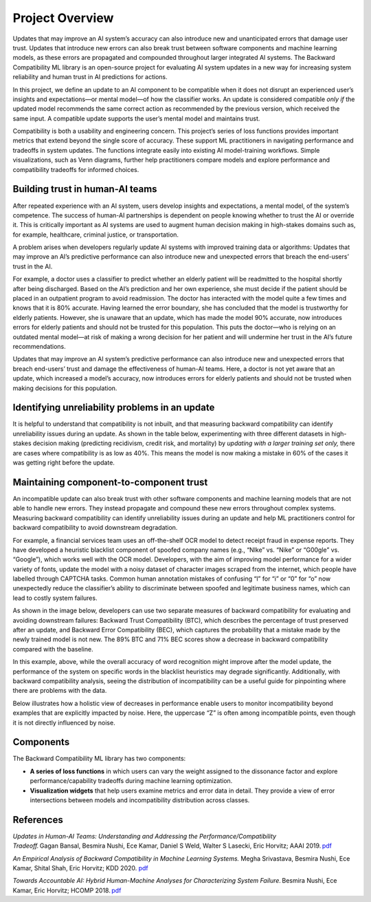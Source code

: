 .. _overview:

Project Overview
================

Updates that may improve an AI system’s accuracy can also introduce new
and unanticipated errors that damage user trust. Updates that introduce
new errors can also break trust between software components and machine
learning models, as these errors are propagated and compounded
throughout larger integrated AI systems. The Backward Compatibility ML
library is an open-source project for evaluating AI system updates in a
new way for increasing system reliability and human trust in AI
predictions for actions.

In this project, we define an update to an AI component to be compatible
when it does not disrupt an experienced user’s insights and
expectations—or mental model—of how the classifier works. An update is
considered compatible *only if* the updated model recommends the same
correct action as recommended by the previous version, which received
the same input. A compatible update supports the user’s mental model and
maintains trust.

Compatibility is both a usability and engineering concern. This
project’s series of loss functions provides important metrics that
extend beyond the single score of accuracy. These support ML
practitioners in navigating performance and tradeoffs in system updates.
The functions integrate easily into existing AI model-training
workflows. Simple visualizations, such as Venn diagrams, further help
practitioners compare models and explore performance and compatibility
tradeoffs for informed choices.

Building trust in human-AI teams
--------------------------------

After repeated experience with an AI system, users develop insights and
expectations, a mental model, of the system’s competence. The success of
human-AI partnerships is dependent on people knowing whether to trust
the AI or override it. This is critically important as AI systems are
used to augment human decision making in high-stakes domains such as,
for example, healthcare, criminal justice, or transportation.

A problem arises when developers regularly update AI systems with
improved training data or algorithms: Updates that may improve an AI’s
predictive performance can also introduce new and unexpected errors that
breach the end-users’ trust in the AI.

For example, a doctor uses a classifier to predict whether an elderly
patient will be readmitted to the hospital shortly after being
discharged. Based on the AI’s prediction and her own experience, she
must decide if the patient should be placed in an outpatient program to
avoid readmission. The doctor has interacted with the model quite a few
times and knows that it is 80% accurate. Having learned the error
boundary, she has concluded that the model is trustworthy for elderly
patients. However, she is unaware that an update, which has made the
model 90% accurate, now introduces errors for elderly patients and
should not be trusted for this population. This puts the doctor—who is
relying on an outdated mental model—at risk of making a wrong decision
for her patient and will undermine her trust in the AI’s future
recommendations.

|image1|

Updates that may improve an AI system’s predictive performance can also
introduce new and unexpected errors that breach end-users’ trust and
damage the effectiveness of human-AI teams. Here, a doctor is not yet
aware that an update, which increased a model’s accuracy, now introduces
errors for elderly patients and should not be trusted when making
decisions for this population.

Identifying unreliability problems in an update
-----------------------------------------------

It is helpful to understand that compatibility is not inbuilt, and that
measuring backward compatibility can identify unreliability issues
during an update. As shown in the table below, experimenting with three
different datasets in high-stakes decision making (predicting
recidivism, credit risk, and mortality) by *updating with a larger
training set only,* there are cases where compatibility is as low as
40%. This means the model is now making a mistake in 60% of the cases it
was getting right before the update.

|image2|

Maintaining component-to-component trust
----------------------------------------

An incompatible update can also break trust with other software
components and machine learning models that are not able to handle new
errors. They instead propagate and compound these new errors throughout
complex systems. Measuring backward compatibility can identify
unreliability issues during an update and help ML practitioners control
for backward compatibility to avoid downstream degradation.

For example, a financial services team uses an off-the-shelf OCR model
to detect receipt fraud in expense reports. They have developed a
heuristic blacklist component of spoofed company names (e.g., “Nlke” vs.
“Nike” or “G00gle” vs. “Google”), which works well with the OCR model.
Developers, with the aim of improving model performance for a wider
variety of fonts, update the model with a noisy dataset of character
images scraped from the internet, which people have labelled through
CAPTCHA tasks. Common human annotation mistakes of confusing “l” for “i”
or “0” for “o” now unexpectedly reduce the classifier’s ability to
discriminate between spoofed and legitimate business names, which can
lead to costly system failures.

As shown in the image below, developers can use two separate measures of
backward compatibility for evaluating and avoiding downstream failures:
Backward Trust Compatibility (BTC), which describes the percentage of
trust preserved after an update, and Backward Error Compatibility (BEC),
which captures the probability that a mistake made by the newly trained
model is not new. The 89% BTC and 71% BEC scores show a decrease in
backward compatibility compared with the baseline.

|image3|

In this example, above, while the overall accuracy of word recognition might
improve after the model update, the performance of the system on
specific words in the blacklist heuristics may degrade significantly.
Additionally, with backward compatibility analysis, seeing the
distribution of incompatibility can be a useful guide for pinpointing
where there are problems with the data.

Below illustrates how a holistic view of decreases in performance enable 
users to monitor incompatibility beyond examples that are explicitly 
impacted by noise. Here, the uppercase “Z” is often among incompatible 
points, even though it is not directly influenced by noise.

|image4|

Components
----------

The Backward Compatibility ML library has two components:

-  **A series of loss functions** in which users can vary the weight
   assigned to the dissonance factor and explore performance/capability
   tradeoffs during machine learning optimization.

-  **Visualization widgets** that help users examine metrics and error
   data in detail. They provide a view of error intersections between
   models and incompatibility distribution across classes.

References
----------

*Updates in Human-AI Teams: Understanding and Addressing the
Performance/Compatibility Tradeoff.* Gagan Bansal, Besmira Nushi, Ece
Kamar, Daniel S Weld, Walter S Lasecki, Eric Horvitz; AAAI 2019. `pdf <https://www.microsoft.com/en-us/research/uploads/prod/2019/01/Backward_Compatibility_in_AI.pdf>`__ 

*An Empirical Analysis of Backward Compatibility in Machine Learning
Systems.* Megha Srivastava, Besmira Nushi, Ece Kamar, Shital Shah, Eric
Horvitz; KDD
2020. `pdf <https://www.microsoft.com/en-us/research/uploads/prod/2020/06/Backward_Compatibility_ML_KDD.pdf>`__ 

*Towards Accountable AI: Hybrid Human-Machine Analyses for
Characterizing System Failure.* Besmira Nushi, Ece Kamar, Eric Horvitz;
HCOMP 2018. `pdf <https://www.microsoft.com/en-us/research/uploads/prod/2018/07/accountable_AI_hcomp_2018.pdf>`__  

.. |image1| image:: media/updates_can_break_team_performance.png
   :width: 6.5in
   :height: 3.65in
.. |image2| image:: media/updates_in_practice_compatibility_is_not_inbuilt.png
   :width: 6.17898in
   :height: 3.45125in
.. |image3| image:: media/backward_compability_analysis_OCR_pipeline_component_1of2.png
   :width: 6.5in
   :height: 3.64931in
.. |image4| image:: media/backward_compability_analysis_OCR_pipeline_component_2of2.png
   :width: 6.42593in
   :height: 3.61458in